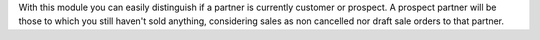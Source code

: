 With this module you can easily distinguish if a partner is currently customer
or prospect. A prospect partner will be those to which you still haven't sold
anything, considering sales as non cancelled nor draft sale orders to that partner.
